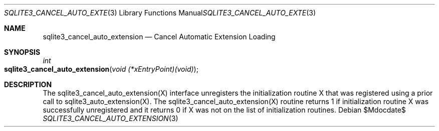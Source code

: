 .Dd $Mdocdate$
.Dt SQLITE3_CANCEL_AUTO_EXTENSION 3
.Os
.Sh NAME
.Nm sqlite3_cancel_auto_extension
.Nd Cancel Automatic Extension Loading
.Sh SYNOPSIS
.Ft int 
.Fo sqlite3_cancel_auto_extension
.Fa "void (*xEntryPoint)(void)"
.Fc
.Sh DESCRIPTION
The sqlite3_cancel_auto_extension(X)
interface unregisters the initialization routine X that was registered
using a prior call to sqlite3_auto_extension(X).
The sqlite3_cancel_auto_extension(X)
routine returns 1 if initialization routine X was successfully unregistered
and it returns 0 if X was not on the list of initialization routines.
